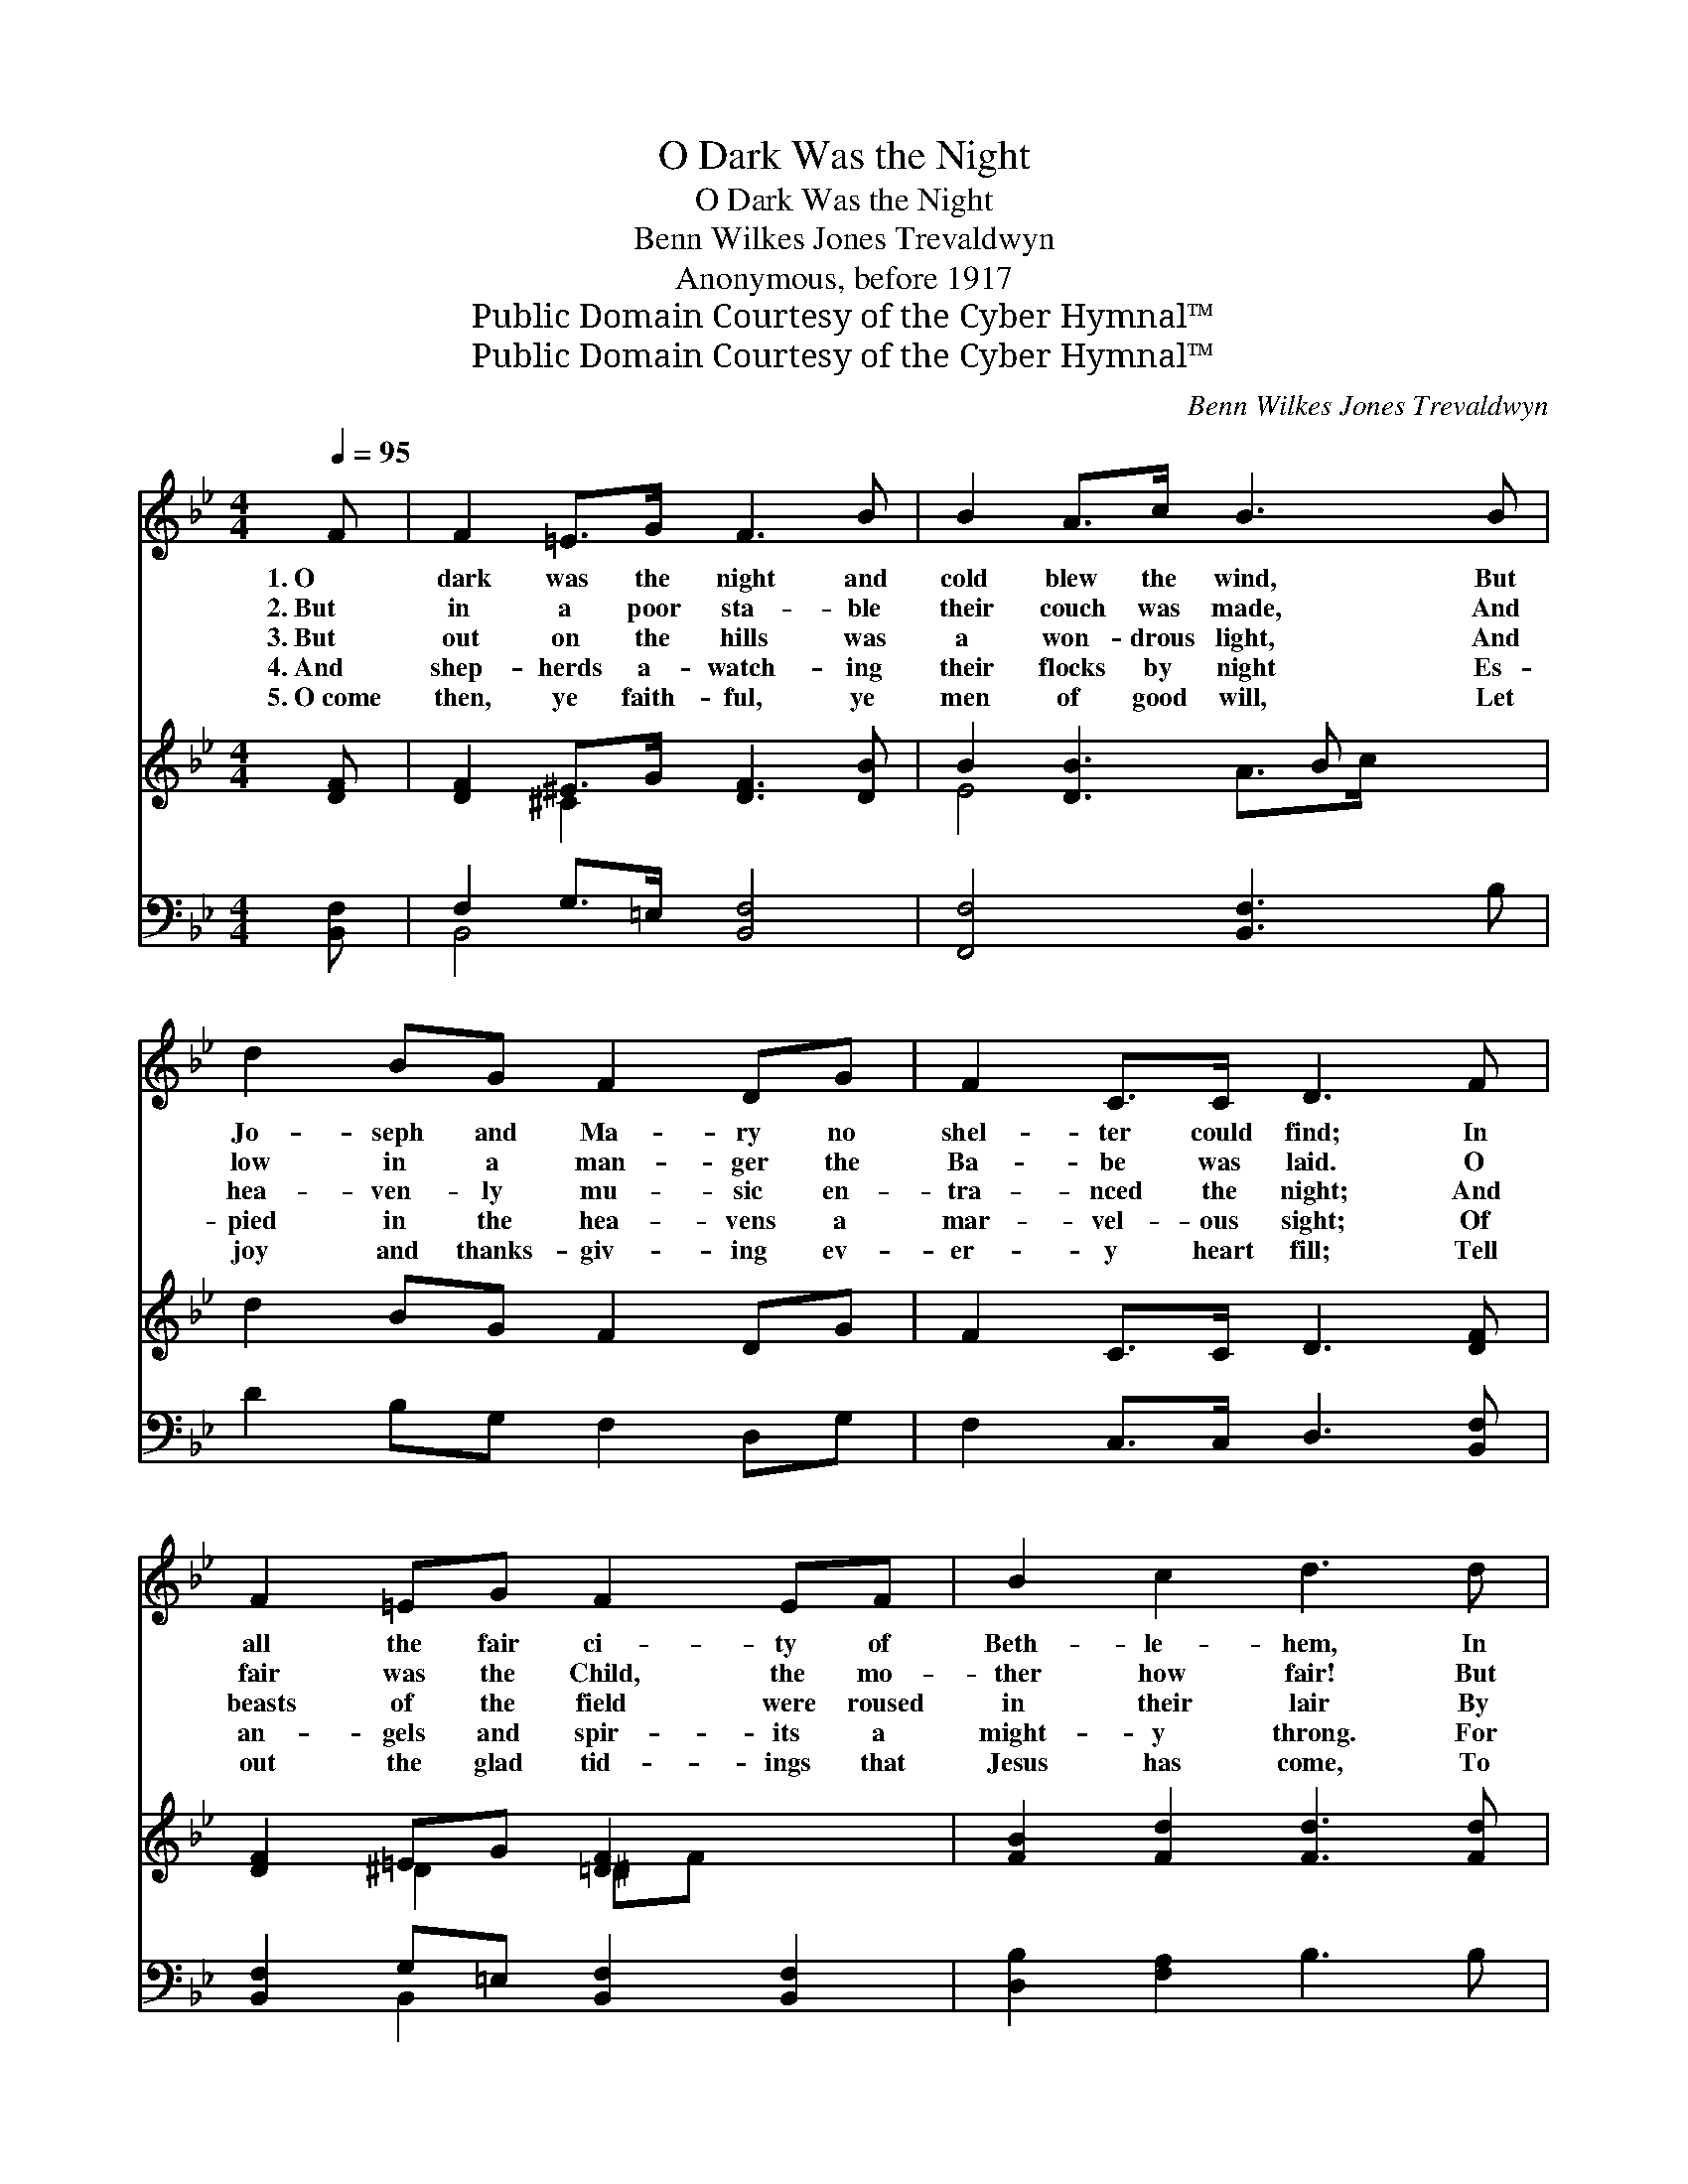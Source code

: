 X:1
T:O Dark Was the Night
T:O Dark Was the Night
T:Benn Wilkes Jones Trevaldwyn
T:Anonymous, before 1917
T:Public Domain Courtesy of the Cyber Hymnal™
T:Public Domain Courtesy of the Cyber Hymnal™
C:Benn Wilkes Jones Trevaldwyn
Z:Public Domain
Z:Courtesy of the Cyber Hymnal™
%%score ( 1 2 ) ( 3 4 ) ( 5 6 )
L:1/8
Q:1/4=95
M:4/4
K:Bb
V:1 treble 
V:2 treble 
V:3 treble 
V:4 treble 
V:5 bass 
V:6 bass 
V:1
 F | F2 =E>G F3 B | B2 A>c B3 B | d2 BG F2 DG | F2 C>C D3 F | F2 =EG F2 EF | B2 c2 d3 d | %7
w: 1.~O|dark was the night and|cold blew the wind, But|Jo- seph and Ma- ry no|shel- ter could find; In|all the fair ci- ty of|Beth- le- hem, In|
w: 2.~But|in a poor sta- ble|their couch was made, And|low in a man- ger the|Ba- be was laid. O|fair was the Child, the mo-|ther how fair! But|
w: 3.~But|out on the hills was|a won- drous light, And|hea- ven- ly mu- sic en-|tra- nced the night; And|beasts of the field were roused|in their lair By|
w: 4.~And|shep- herds a- watch- ing|their flocks by night Es-|pied in the hea- vens a|mar- vel- ous sight; Of|an- gels and spir- its a|might- y throng. For|
w: 5.~O~come|then, ye faith- ful, ye|men of good will, Let|joy and thanks- giv- ing ev-|er- y heart fill; Tell|out the glad tid- ings that|Jesus has come, To|
 d2 cG B2 AG x4 | F2 c2 B3 z ||"^Refrain" [DB]>[DB] [DB][GB] [FB]2 [FA]2 | %10
w: cot- tage or inn was no|room for them!||
w: on- ly the ox- en stood|wait- ing there!||
w: the sound of voic- es and|harps in the~air.|Glo- ria in ex- cel- sis,|
w: joy and great glad- ness sing-|ing this song:||
w: o- pen the way to the|heaven- ly home.||
 [Fe]>[Fe] [Fd][Fc] [Fc]2 [FB]2 | [EG]>[EG] [EB][EG] F2 [DB]2 | (BAGA) [DB]3 |] %13
w: |||
w: |||
w: Glo- ria in ex- cel- sis,|Glo- ria in ex- cel- sis|De- * * * o.|
w: |||
w: |||
V:2
 x | x8 | x8 | x8 | x8 | x8 | x8 | x12 | x8 || x8 | x8 | x4 F2 x2 | E4 x3 |] %13
V:3
 [DF] | [DF]2 ^E>G [DF]3 [DB] | B2 [DB]3 B x2 | d2 BG F2 DG | F2 C>C D3 [DF] | %5
 [DF]2 =EG [=DF]2 x2 | [FB]2 [Fd]2 [Fd]3 [Fd] | d2 B2 x8 | F2 c2 [DB]3 z || x8 | x8 | x8 | x7 |] %13
V:4
 x | x2 ^C2 x4 | E4 A>c x2 | x8 | x8 | x2 ^D2 ^DF x2 | x8 | G4 cG E4 AG | E4 x4 || x8 | x8 | x8 | %12
 x7 |] %13
V:5
 [B,,F,] | F,2 G,>=E, [B,,F,]4 | [F,,F,]4 [B,,F,]3 B, | D2 B,G, F,2 D,G, | F,2 C,>C, D,3 [B,,F,] | %5
 [B,,F,]2 G,=E, [B,,F,]2 [B,,F,]2 | [D,B,]2 [F,A,]2 B,3 B, | [E,B,]4 F,4 x4 | [F,A,]4 [B,,B,]3 z || %9
 [B,,B,]>[B,,B,] [G,B,][=E,C] [F,C]2 [F,C]2 | [F,A,]>[F,A,] [G,B,][A,E] [B,E]2 [B,D]2 | %11
 [E,B,]>[E,B,] [E,G,][E,B,] [D,B,]2 [B,,F,]2 | (F, C2 F, [B,,F,]3) |] %13
V:6
 x | B,,4 x4 | x8 | x8 | x8 | x2 B,,2 x4 | x8 | x12 | x8 || x8 | x8 | x8 | F,4 x3 |] %13

